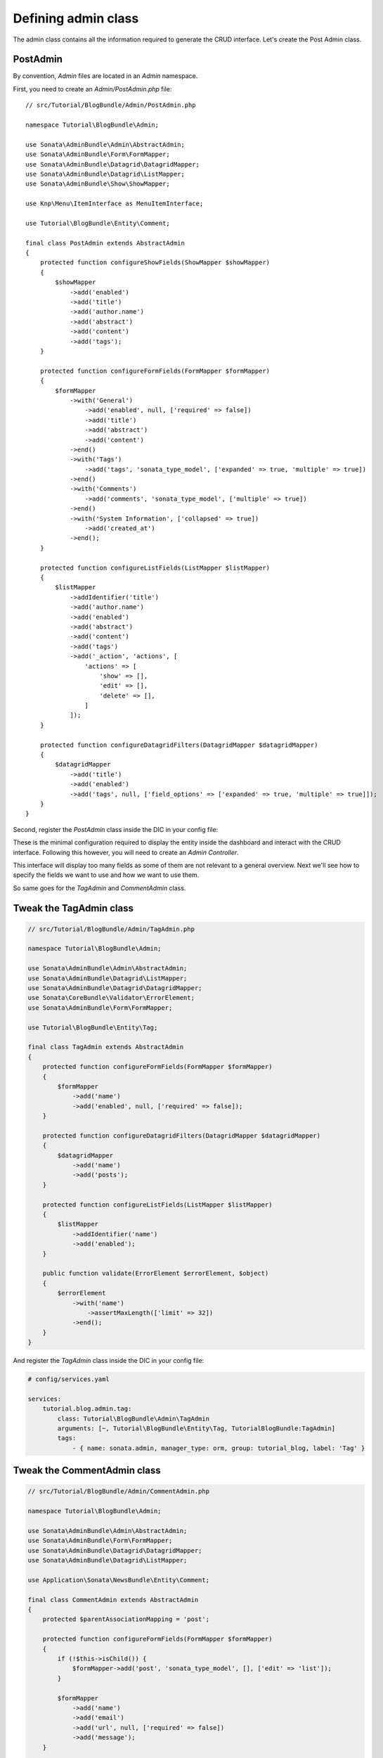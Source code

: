 .. index::
    double: Tutorial; Admin Class

Defining admin class
====================

The admin class contains all the information required to generate the CRUD interface.
Let's create the Post Admin class.

PostAdmin
---------

By convention, `Admin` files are located in an `Admin` namespace.

First, you need to create an `Admin/PostAdmin.php` file::

    // src/Tutorial/BlogBundle/Admin/PostAdmin.php

    namespace Tutorial\BlogBundle\Admin;

    use Sonata\AdminBundle\Admin\AbstractAdmin;
    use Sonata\AdminBundle\Form\FormMapper;
    use Sonata\AdminBundle\Datagrid\DatagridMapper;
    use Sonata\AdminBundle\Datagrid\ListMapper;
    use Sonata\AdminBundle\Show\ShowMapper;

    use Knp\Menu\ItemInterface as MenuItemInterface;

    use Tutorial\BlogBundle\Entity\Comment;

    final class PostAdmin extends AbstractAdmin
    {
        protected function configureShowFields(ShowMapper $showMapper)
        {
            $showMapper
                ->add('enabled')
                ->add('title')
                ->add('author.name')
                ->add('abstract')
                ->add('content')
                ->add('tags');
        }

        protected function configureFormFields(FormMapper $formMapper)
        {
            $formMapper
                ->with('General')
                    ->add('enabled', null, ['required' => false])
                    ->add('title')
                    ->add('abstract')
                    ->add('content')
                ->end()
                ->with('Tags')
                    ->add('tags', 'sonata_type_model', ['expanded' => true, 'multiple' => true])
                ->end()
                ->with('Comments')
                    ->add('comments', 'sonata_type_model', ['multiple' => true])
                ->end()
                ->with('System Information', ['collapsed' => true])
                    ->add('created_at')
                ->end();
        }

        protected function configureListFields(ListMapper $listMapper)
        {
            $listMapper
                ->addIdentifier('title')
                ->add('author.name')
                ->add('enabled')
                ->add('abstract')
                ->add('content')
                ->add('tags')
                ->add('_action', 'actions', [
                    'actions' => [
                        'show' => [],
                        'edit' => [],
                        'delete' => [],
                    ]
                ]);
        }

        protected function configureDatagridFilters(DatagridMapper $datagridMapper)
        {
            $datagridMapper
                ->add('title')
                ->add('enabled')
                ->add('tags', null, ['field_options' => ['expanded' => true, 'multiple' => true]]);
        }
    }

Second, register the `PostAdmin` class inside the DIC in your config file:

.. configuration-block::

    .. code-block:: yaml

        # config/services.yaml

        services:
           tutorial.blog.admin.post:
              class: Tutorial\BlogBundle\Admin\PostAdmin
              arguments: [~, Tutorial\BlogBundle\Entity\Post, TutorialBlogBundle:PostAdmin]
              tags:
                  - { name: sonata.admin, manager_type: orm, group: tutorial_blog, label: 'Post' }

    .. code-block:: xml

        <!-- config/services.xml -->

        <service id="tutorial.blog.admin.post" class="Tutorial\BlogBundle\Admin\PostAdmin">
            <argument/>
            <argument>Tutorial\BlogBundle\Entity\Post</argument>
            <argument>TutorialBlogBundle:PostAdmin</argument>
            <tag name="sonata.admin" manager_type="orm" group="tutorial_blog" label="Post"/>
        </service>

These is the minimal configuration required to display the entity inside the dashboard and interact with the CRUD interface.
Following this however, you will need to create an `Admin Controller`.

This interface will display too many fields as some of them are not relevant to a general overview.
Next we'll see how to specify the fields we want to use and how we want to use them.

So same goes for the `TagAdmin` and `CommentAdmin` class.

Tweak the TagAdmin class
------------------------

.. code-block:: php

    // src/Tutorial/BlogBundle/Admin/TagAdmin.php

    namespace Tutorial\BlogBundle\Admin;

    use Sonata\AdminBundle\Admin\AbstractAdmin;
    use Sonata\AdminBundle\Datagrid\ListMapper;
    use Sonata\AdminBundle\Datagrid\DatagridMapper;
    use Sonata\CoreBundle\Validator\ErrorElement;
    use Sonata\AdminBundle\Form\FormMapper;

    use Tutorial\BlogBundle\Entity\Tag;

    final class TagAdmin extends AbstractAdmin
    {
        protected function configureFormFields(FormMapper $formMapper)
        {
            $formMapper
                ->add('name')
                ->add('enabled', null, ['required' => false]);
        }

        protected function configureDatagridFilters(DatagridMapper $datagridMapper)
        {
            $datagridMapper
                ->add('name')
                ->add('posts');
        }

        protected function configureListFields(ListMapper $listMapper)
        {
            $listMapper
                ->addIdentifier('name')
                ->add('enabled');
        }

        public function validate(ErrorElement $errorElement, $object)
        {
            $errorElement
                ->with('name')
                    ->assertMaxLength(['limit' => 32])
                ->end();
        }
    }

And register the `TagAdmin` class inside the DIC in your config file:

.. code-block:: yaml

    # config/services.yaml

    services:
        tutorial.blog.admin.tag:
            class: Tutorial\BlogBundle\Admin\TagAdmin
            arguments: [~, Tutorial\BlogBundle\Entity\Tag, TutorialBlogBundle:TagAdmin]
            tags:
                - { name: sonata.admin, manager_type: orm, group: tutorial_blog, label: 'Tag' }

Tweak the CommentAdmin class
----------------------------

.. code-block:: php

    // src/Tutorial/BlogBundle/Admin/CommentAdmin.php

    namespace Tutorial\BlogBundle\Admin;

    use Sonata\AdminBundle\Admin\AbstractAdmin;
    use Sonata\AdminBundle\Form\FormMapper;
    use Sonata\AdminBundle\Datagrid\DatagridMapper;
    use Sonata\AdminBundle\Datagrid\ListMapper;

    use Application\Sonata\NewsBundle\Entity\Comment;

    final class CommentAdmin extends AbstractAdmin
    {
        protected $parentAssociationMapping = 'post';

        protected function configureFormFields(FormMapper $formMapper)
        {
            if (!$this->isChild()) {
                $formMapper->add('post', 'sonata_type_model', [], ['edit' => 'list']);
            }

            $formMapper
                ->add('name')
                ->add('email')
                ->add('url', null, ['required' => false])
                ->add('message');
        }

        protected function configureDatagridFilters(DatagridMapper $datagridMapper)
        {
            $datagridMapper
                ->add('name')
                ->add('email')
                ->add('message');
        }

        protected function configureListFields(ListMapper $listMapper)
        {
            $listMapper
                ->addIdentifier('name')
                ->add('post')
                ->add('email')
                ->add('url')
                ->add('message');
        }

        public function getBatchActions()
        {
            $actions = parent::getBatchActions();

            $actions['enabled'] = [
                'label' => $this->trans('batch_enable_comments'),
                'ask_confirmation' => true,
            ];

            $actions['disabled'] = [
                'label' => $this->trans('batch_disable_comments'),
                'ask_confirmation' => false
            ];

            return $actions;
        }
    }

And register the `TagAdmin` class inside the DIC in your config file:

.. code-block:: yaml

    # config/services.yaml

    services:
        tutorial.blog.admin.comment:
            class: Tutorial\BlogBundle\Admin\CommentAdmin
            arguments: [, Tutorial\BlogBundle\Entity\Comment, TutorialBlogBundle:CommentAdmin]
            tags:
                - { name: sonata.admin, manager_type: orm, group: tutorial_blog, label: 'Comment' }
